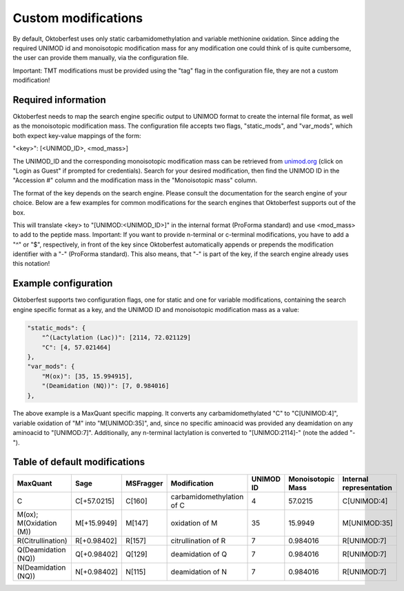 Custom modifications
====================

By default, Oktoberfest uses only static carbamidomethylation and variable methionine oxidation.
Since adding the required UNIMOD id and monoisotopic modification mass for any modification one could think of is quite cumbersome, the user can provide them manually, via the configuration file.

Important: TMT modifications must be provided using the "tag" flag in the configuration file, they are not a custom modification!


Required information
--------------------

Oktoberfest needs to map the search engine specific output to UNIMOD format to create the internal file format, as well as the monoisotopic modification mass.
The configuration file accepts two flags, "static_mods", and "var_mods", which both expect key-value mappings of the form:

"<key>": [<UNIMOD_ID>, <mod_mass>]

The UNIMOD_ID and the corresponding monoisotopic modification mass can be retrieved from `unimod.org <https://unimod.org/>`_ (click on "Login as Guest" if prompted for credentials).
Search for your desired modification, then find the UNIMOD ID in the "Accession #" column and the modification mass in the "Monoisotopic mass" column.

The format of the key depends on the search engine. Please consult the documentation for the search engine of your choice. Below are a few examples for common modifications for the search engines that Oktoberfest supports out of the box.

This will translate <key> to "[UNIMOD:<UNIMOD_ID>]" in the internal format (ProForma standard) and use <mod_mass> to add to the peptide mass.
Important: If you want to provide n-terminal or c-terminal modifications, you have to add a "^" or "$", respectively, in front of the key since Oktoberfest automatically appends or prepends the modification identifier with a "-" (ProForma standard). This also means, that "-" is part of the key, if the search engine already uses this notation!


Example configuration
---------------------

Oktoberfest supports two configuration flags, one for static and one for variable modifications, containing the search engine specific format as a key, and the UNIMOD ID and monoisotopic modification mass as a value:

.. code-block:: json

    "static_mods": {
        "^(Lactylation (Lac))": [2114, 72.021129]
        "C": [4, 57.021464]
    },
    "var_mods": {
        "M(ox)": [35, 15.994915],
        "(Deamidation (NQ))": [7, 0.984016]
    },


The above example is a MaxQuant specific mapping. It converts any carbamidomethylated "C" to "C[UNIMOD:4]", variable oxidation of "M" into "M[UNIMOD:35]", and, since no specific aminoacid was provided any deamidation on any aminoacid to "[UNIMOD:7]". Additionally, any n-terminal lactylation is converted to "[UNIMOD:2114]-" (note the added "-").


Table of default modifications
------------------------------

.. table::
   :class: fixed-table

   +-------------------------+-------------+-----------+---------------------------+-----------+-------------------+-------------------------+
   | MaxQuant                | Sage        | MSFragger | Modification              | UNIMOD ID | Monoisotopic Mass | Internal representation |
   +=========================+=============+===========+===========================+===========+===================+=========================+
   | C                       | C[+57.0215] | C[160]    | carbamidomethylation of C | 4         | 57.0215           | C[UNIMOD:4]             |
   +-------------------------+-------------+-----------+---------------------------+-----------+-------------------+-------------------------+
   | M(ox); M(Oxidation (M)) | M[+15.9949] | M[147]    | oxidation of M            | 35        | 15.9949           | M[UNIMOD:35]            |
   +-------------------------+-------------+-----------+---------------------------+-----------+-------------------+-------------------------+
   | R(Citrullination)       | R[+0.98402] | R[157]    | citrullination of R       | 7         | 0.984016          | R[UNIMOD:7]             |
   +-------------------------+-------------+-----------+---------------------------+-----------+-------------------+-------------------------+
   | Q(Deamidation (NQ))     | Q[+0.98402] | Q[129]    | deamidation of Q          | 7         | 0.984016          | R[UNIMOD:7]             |
   +-------------------------+-------------+-----------+---------------------------+-----------+-------------------+-------------------------+
   | N(Deamidation (NQ))     | N[+0.98402] | N[115]    | deamidation of N          | 7         | 0.984016          | R[UNIMOD:7]             |
   +-------------------------+-------------+-----------+---------------------------+-----------+-------------------+-------------------------+
